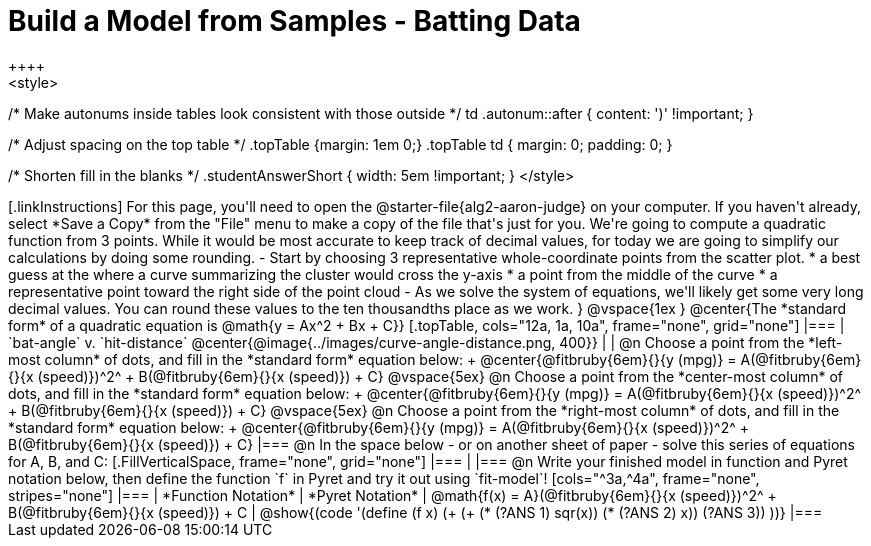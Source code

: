 = Build a Model from Samples - Batting Data
++++
<style>
/* Make autonums inside tables look consistent with those outside */
td .autonum::after { content: ')' !important; }

/* Adjust spacing on the top table */
.topTable {margin: 1em 0;}
.topTable td { margin: 0; padding: 0; }

/* Shorten fill in the blanks */
.studentAnswerShort { width: 5em !important; }
</style>
++++

[.linkInstructions]
For this page, you'll need to open the @starter-file{alg2-aaron-judge} on your computer. If you haven't already, select *Save a Copy* from the "File" menu to make a copy of the file that's just for you. 

We're going to compute a quadratic function from 3 points. While it would be most accurate to keep track of decimal values, for today we are going to simplify our calculations by doing some rounding.

- Start by choosing 3 representative whole-coordinate points from the scatter plot.
  * a best guess at the where a curve summarizing the cluster would cross the y-axis
  * a point from the middle of the curve
  * a representative point toward the right side of the point cloud
- As we solve the system of equations, we'll likely get some very long decimal values. You can round these values to the ten thousandths place as we work.
}

@vspace{1ex
}
@center{The *standard form* of a quadratic equation is @math{y = Ax^2 + Bx + C}}

[.topTable, cols="12a, 1a, 10a", frame="none", grid="none"]
|===
| `bat-angle` v. `hit-distance`
@center{@image{../images/curve-angle-distance.png, 400}}
|
|
@n Choose a point from the *left-most column* of dots, and fill in the *standard form* equation below: +
@center{@fitbruby{6em}{}{y (mpg)} = A(@fitbruby{6em}{}{x (speed)})^2^ + B(@fitbruby{6em}{}{x (speed)}) + C}

@vspace{5ex}

@n Choose a point from the *center-most column* of dots, and fill in the *standard form* equation below: +
@center{@fitbruby{6em}{}{y (mpg)} = A(@fitbruby{6em}{}{x (speed)})^2^ + B(@fitbruby{6em}{}{x (speed)}) + C}

@vspace{5ex}

@n Choose a point from the *right-most column* of dots, and fill in the *standard form* equation below: +
@center{@fitbruby{6em}{}{y (mpg)} = A(@fitbruby{6em}{}{x (speed)})^2^ + B(@fitbruby{6em}{}{x (speed)}) + C}
|===


@n In the space below - or on another sheet of paper - solve this series of equations for A, B, and C:
[.FillVerticalSpace, frame="none", grid="none"]
|===
|
|===


@n Write your finished model in function and Pyret notation below, then define the function `f` in Pyret and try it out using `fit-model`!

[cols="^3a,^4a", frame="none", stripes="none"]
|===
| *Function Notation*
| *Pyret Notation*

| @math{f(x) = A}(@fitbruby{6em}{}{x (speed)})^2^ + B(@fitbruby{6em}{}{x (speed)}) + C
| @show{(code '(define (f x) (+ (+ (* (?ANS 1) sqr(x)) (* (?ANS 2) x)) (?ANS 3)) ))}
|===

